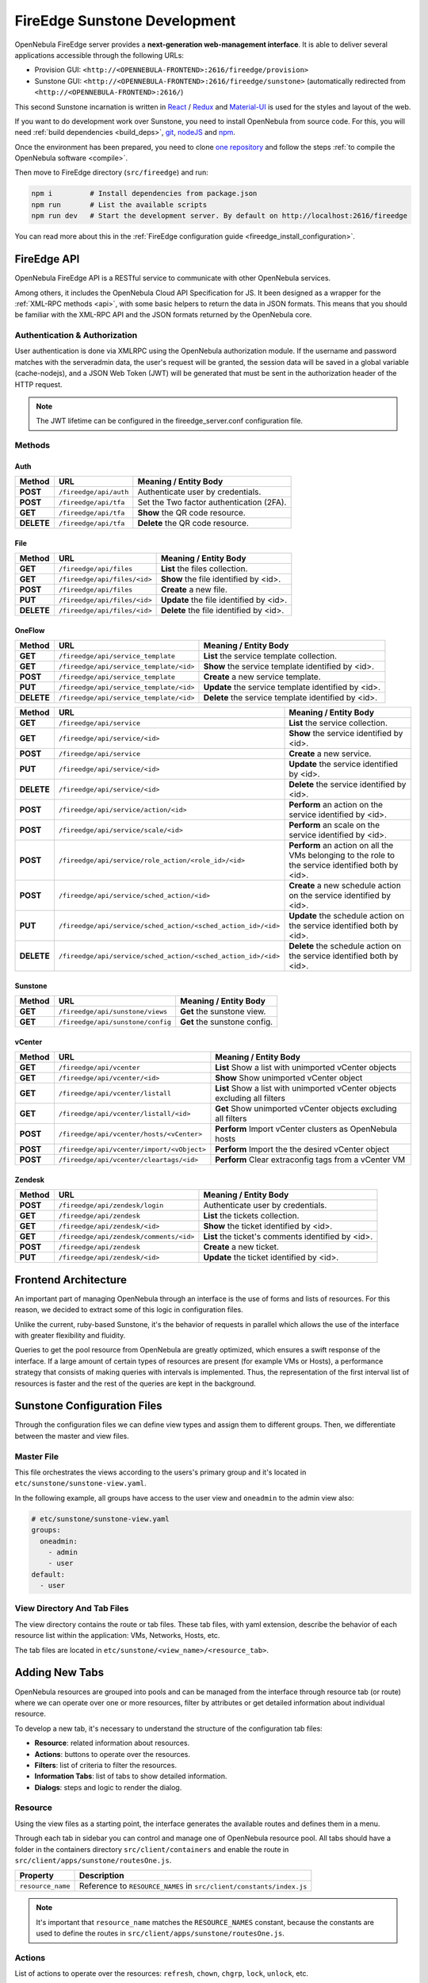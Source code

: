 .. _fireedge_sunstone_dev:

================================================================================
FireEdge Sunstone Development
================================================================================

OpenNebula FireEdge server provides a **next-generation web-management interface**. It is able to deliver several applications accessible through the following URLs:

- Provision GUI: ``<http://<OPENNEBULA-FRONTEND>:2616/fireedge/provision>``
- Sunstone GUI: ``<http://<OPENNEBULA-FRONTEND>:2616/fireedge/sunstone>`` (automatically redirected from ``<http://<OPENNEBULA-FRONTEND>:2616/``)

This second Sunstone incarnation is written in `React <https://reactjs.org/>`__ / `Redux <https://redux.js.org/>`__ and `Material-UI <https://mui.com/>`__ is used for the styles and layout of the web.

If you want to do development work over Sunstone, you need to install OpenNebula from source code. For this, you will need :ref:`build dependencies <build_deps>`, `git <https://git-scm.com/>`__, `nodeJS <https://nodejs.org/en/>`__ and `npm <https://docs.npmjs.com/downloading-and-installing-node-js-and-npm>`__.

Once the environment has been prepared, you need to clone `one repository <https://github.com/OpenNebula/one>`__ and follow the steps :ref:`to compile the OpenNebula software <compile>`.

Then move to FireEdge directory (``src/fireedge``) and run:

.. code::

  npm i         # Install dependencies from package.json
  npm run       # List the available scripts
  npm run dev   # Start the development server. By default on http://localhost:2616/fireedge

You can read more about this in the :ref:`FireEdge configuration guide <fireedge_install_configuration>`.

FireEdge API
================================================================================

OpenNebula FireEdge API is a RESTful service to communicate with other OpenNebula services.

Among others, it includes the OpenNebula Cloud API Specification for JS. It been designed as a wrapper for the :ref:`XML-RPC methods <api>`, with some basic helpers to return the data in JSON formats. This means that you should be familiar with the XML-RPC API and the JSON formats returned by the OpenNebula core.

Authentication & Authorization
^^^^^^^^^^^^^^^^^^^^^^^^^^^^^^^^^^^^^^^^^^^^^^^^^^^^^^^^^^^^^^^^^^^^^^^^^^^^^^^^

User authentication is done via XMLRPC using the OpenNebula authorization module. If the username and password matches with the serveradmin data, the user's request will be granted, the session data will be saved in a global variable (cache-nodejs), and a JSON Web Token (JWT) will be generated that must be sent in the authorization header of the HTTP request.

.. prompt:: bash $ auto

    $ curl -X POST -H "Content-Type: application/json" \
    $ -d '{"user": "username", "token": "password"}' \
    $ http://fireedge.server/fireedge/api/auth

.. note:: The JWT lifetime can be configured in the fireedge_server.conf configuration file.

Methods
^^^^^^^^^^^^^^^^^^^^^^^^^^^^^^^^^^^^^^^^^^^^^^^^^^^^^^^^^^^^^^^^^^^^^^^^^^^^^^^^

Auth
--------------------------------------------------------------------------------

+--------------+--------------------------------------+--------------------------------------------------------+
| Method       | URL                                  | Meaning / Entity Body                                  |
+==============+======================================+========================================================+
| **POST**     | ``/fireedge/api/auth``               | Authenticate user by credentials.                      |
+--------------+--------------------------------------+--------------------------------------------------------+
| **POST**     | ``/fireedge/api/tfa``                | Set the Two factor authentication (2FA).               |
+--------------+--------------------------------------+--------------------------------------------------------+
| **GET**      | ``/fireedge/api/tfa``                | **Show** the QR code resource.                         |
+--------------+--------------------------------------+--------------------------------------------------------+
| **DELETE**   | ``/fireedge/api/tfa``                | **Delete** the QR code resource.                       |
+--------------+--------------------------------------+--------------------------------------------------------+

File
--------------------------------------------------------------------------------

+--------------+--------------------------------------+--------------------------------------------------------+
| Method       | URL                                  | Meaning / Entity Body                                  |
+==============+======================================+========================================================+
| **GET**      | ``/fireedge/api/files``              | **List** the files collection.                         |
+--------------+--------------------------------------+--------------------------------------------------------+
| **GET**      | ``/fireedge/api/files/<id>``         | **Show** the file identified by <id>.                  |
+--------------+--------------------------------------+--------------------------------------------------------+
| **POST**     | ``/fireedge/api/files``              | **Create** a new file.                                 |
+--------------+--------------------------------------+--------------------------------------------------------+
| **PUT**      | ``/fireedge/api/files/<id>``         | **Update** the file identified by <id>.                |
+--------------+--------------------------------------+--------------------------------------------------------+
| **DELETE**   | ``/fireedge/api/files/<id>``         | **Delete** the file identified by <id>.                |
+--------------+--------------------------------------+--------------------------------------------------------+

OneFlow
--------------------------------------------------------------------------------

+--------------+---------------------------------------------------------------+------------------------------------------------------------------------+
| Method       | URL                                                           | Meaning / Entity Body                                                  |
+==============+===============================================================+========================================================================+
| **GET**      | ``/fireedge/api/service_template``                            | **List** the service template collection.                              |
+--------------+---------------------------------------------------------------+------------------------------------------------------------------------+
| **GET**      | ``/fireedge/api/service_template/<id>``                       | **Show** the service template identified by <id>.                      |
+--------------+---------------------------------------------------------------+------------------------------------------------------------------------+
| **POST**     | ``/fireedge/api/service_template``                            | **Create** a new service template.                                     |
+--------------+---------------------------------------------------------------+------------------------------------------------------------------------+
| **PUT**      | ``/fireedge/api/service_template/<id>``                       | **Update** the service template identified by <id>.                    |
+--------------+---------------------------------------------------------------+------------------------------------------------------------------------+
| **DELETE**   | ``/fireedge/api/service_template/<id>``                       | **Delete** the service template identified by <id>.                    |
+--------------+---------------------------------------------------------------+------------------------------------------------------------------------+

+--------------+---------------------------------------------------------------+-----------------------------------------------------------------------------------------------------+
| Method       | URL                                                           | Meaning / Entity Body                                                                               |
+==============+===============================================================+=====================================================================================================+
| **GET**      | ``/fireedge/api/service``                                     | **List** the service collection.                                                                    |
+--------------+---------------------------------------------------------------+-----------------------------------------------------------------------------------------------------+
| **GET**      | ``/fireedge/api/service/<id>``                                | **Show** the service identified by <id>.                                                            |
+--------------+---------------------------------------------------------------+-----------------------------------------------------------------------------------------------------+
| **POST**     | ``/fireedge/api/service``                                     | **Create** a new service.                                                                           |
+--------------+---------------------------------------------------------------+-----------------------------------------------------------------------------------------------------+
| **PUT**      | ``/fireedge/api/service/<id>``                                | **Update** the service identified by <id>.                                                          |
+--------------+---------------------------------------------------------------+-----------------------------------------------------------------------------------------------------+
| **DELETE**   | ``/fireedge/api/service/<id>``                                | **Delete** the service identified by <id>.                                                          |
+--------------+---------------------------------------------------------------+-----------------------------------------------------------------------------------------------------+
| **POST**     | ``/fireedge/api/service/action/<id>``                         | **Perform** an action on the service identified by <id>.                                            |
+--------------+---------------------------------------------------------------+-----------------------------------------------------------------------------------------------------+
| **POST**     | ``/fireedge/api/service/scale/<id>``                          | **Perform** an scale on the service identified by <id>.                                             |
+--------------+---------------------------------------------------------------+-----------------------------------------------------------------------------------------------------+
| **POST**     | ``/fireedge/api/service/role_action/<role_id>/<id>``          | **Perform** an action on all the VMs belonging to the role to the service identified both by <id>.  |
+--------------+---------------------------------------------------------------+-----------------------------------------------------------------------------------------------------+
| **POST**     | ``/fireedge/api/service/sched_action/<id>``                   | **Create** a new schedule action on the service identified by <id>.                                 |
+--------------+---------------------------------------------------------------+-----------------------------------------------------------------------------------------------------+
| **PUT**      | ``/fireedge/api/service/sched_action/<sched_action_id>/<id>`` | **Update** the schedule action on the service identified both by <id>.                              |
+--------------+---------------------------------------------------------------+-----------------------------------------------------------------------------------------------------+
| **DELETE**   | ``/fireedge/api/service/sched_action/<sched_action_id>/<id>`` | **Delete** the schedule action on the service identified both by <id>.                              |
+--------------+---------------------------------------------------------------+-----------------------------------------------------------------------------------------------------+

Sunstone
--------------------------------------------------------------------------------

+--------------+---------------------------------------+---------------------------------------------------------+
| Method       | URL                                   | Meaning / Entity Body                                   |
+==============+=======================================+=========================================================+
| **GET**      | ``/fireedge/api/sunstone/views``      | **Get** the sunstone view.                              |
+--------------+---------------------------------------+---------------------------------------------------------+
| **GET**      | ``/fireedge/api/sunstone/config``     | **Get** the sunstone config.                            |
+--------------+---------------------------------------+---------------------------------------------------------+

vCenter
--------------------------------------------------------------------------------

+--------------+---------------------------------------------+----------------------------------------------------------------------------+
| Method       | URL                                         | Meaning / Entity Body                                                      |
+==============+=============================================+============================================================================+
| **GET**      | ``/fireedge/api/vcenter``                   | **List** Show a list with unimported vCenter objects                       |
+--------------+---------------------------------------------+----------------------------------------------------------------------------+
| **GET**      | ``/fireedge/api/vcenter/<id>``              | **Show** Show unimported vCenter object                                    |
+--------------+---------------------------------------------+----------------------------------------------------------------------------+
| **GET**      | ``/fireedge/api/vcenter/listall``           | **List** Show a list with unimported vCenter objects excluding all filters |
+--------------+---------------------------------------------+----------------------------------------------------------------------------+
| **GET**      | ``/fireedge/api/vcenter/listall/<id>``      | **Get** Show unimported vCenter objects excluding all filters              |
+--------------+---------------------------------------------+----------------------------------------------------------------------------+
| **POST**     | ``/fireedge/api/vcenter/hosts/<vCenter>``   | **Perform** Import vCenter clusters as OpenNebula hosts                    |
+--------------+---------------------------------------------+----------------------------------------------------------------------------+
| **POST**     | ``/fireedge/api/vcenter/import/<vObject>``  | **Perform** Import the the desired vCenter object                          |
+--------------+---------------------------------------------+----------------------------------------------------------------------------+
| **POST**     | ``/fireedge/api/vcenter/cleartags/<id>``    | **Perform** Clear extraconfig tags from a vCenter VM                       |
+--------------+---------------------------------------------+----------------------------------------------------------------------------+

Zendesk
--------------------------------------------------------------------------------

+--------------+---------------------------------------------+----------------------------------------------------+
| Method       | URL                                         | Meaning / Entity Body                              |
+==============+=============================================+====================================================+
| **POST**     | ``/fireedge/api/zendesk/login``             | Authenticate user by credentials.                  |
+--------------+---------------------------------------------+----------------------------------------------------+
| **GET**      | ``/fireedge/api/zendesk``                   | **List** the tickets collection.                   |
+--------------+---------------------------------------------+----------------------------------------------------+
| **GET**      | ``/fireedge/api/zendesk/<id>``              | **Show** the ticket identified by <id>.            |
+--------------+---------------------------------------------+----------------------------------------------------+
| **GET**      | ``/fireedge/api/zendesk/comments/<id>``     | **List** the ticket's comments identified by <id>. |
+--------------+---------------------------------------------+----------------------------------------------------+
| **POST**     | ``/fireedge/api/zendesk``                   | **Create** a new ticket.                           |
+--------------+---------------------------------------------+----------------------------------------------------+
| **PUT**      | ``/fireedge/api/zendesk/<id>``              | **Update** the ticket identified by <id>.          |
+--------------+---------------------------------------------+----------------------------------------------------+


Frontend Architecture
================================================================================

An important part of managing OpenNebula through an interface is the use of forms and lists of resources. For this reason, we decided to extract some of this logic in configuration files.

Unlike the current, ruby-based Sunstone, it's the behavior of requests in parallel which allows the use of the interface with greater flexibility and fluidity.

Queries to get the pool resource from OpenNebula are greatly optimized, which ensures a swift response of the interface. If a large amount of certain types of resources are present (for example VMs or Hosts), a performance strategy that consists of making queries with intervals is implemented. Thus, the representation of the first interval list of resources is faster and the rest of the queries are kept in the background.

Sunstone Configuration Files
================================================================================

Through the configuration files we can define view types and assign them to different groups. Then, we differentiate between the master and view files.

Master File
^^^^^^^^^^^^^^^^^^^^^^^^^^^^^^^^^^^^^^^^^^^^^^^^^^^^^^^^^^^^^^^^^^^^^^^^^^^^^^^^

This file orchestrates the views according to the users's primary group and it's located in ``etc/sunstone/sunstone-view.yaml``.

In the following example, all groups have access to the user view and ``oneadmin`` to the admin view also:

.. code-block:: yaml

  # etc/sunstone/sunstone-view.yaml
  groups:
    oneadmin:
      - admin
      - user
  default:
    - user


View Directory And Tab Files
^^^^^^^^^^^^^^^^^^^^^^^^^^^^^^^^^^^^^^^^^^^^^^^^^^^^^^^^^^^^^^^^^^^^^^^^^^^^^^^^

The view directory contains the route or tab files. These tab files, with yaml extension, describe the behavior of each resource list within the application: VMs, Networks, Hosts, etc.

The tab files are located in ``etc/sunstone/<view_name>/<resource_tab>``.

Adding New Tabs
================================================================================

OpenNebula resources are grouped into pools and can be managed from the interface through resource tab (or route) where we can operate over one or more resources, filter by attributes or get detailed information about individual resource.

To develop a new tab, it's necessary to understand the structure of the configuration tab files:

- **Resource**: related information about resources.
- **Actions**: buttons to operate over the resources.
- **Filters**: list of criteria to filter the resources.
- **Information Tabs**: list of tabs to show detailed information.
- **Dialogs**: steps and logic to render the dialog.


Resource
^^^^^^^^^^^^^^^^^^^^^^^^^^^^^^^^^^^^^^^^^^^^^^^^^^^^^^^^^^^^^^^^^^^^^^^^^^^^^^^^

Using the view files as a starting point, the interface generates the available routes and defines them in a menu.

Through each tab in sidebar you can control and manage one of OpenNebula resource pool. All tabs should have a folder in the containers directory ``src/client/containers`` and enable the route in ``src/client/apps/sunstone/routesOne.js``.

+------------------------------------+--------------------------------------------------------------------------------------------------+
|               Property             |                                     Description                                                  |
+====================================+==================================================================================================+
| ``resource_name``                  | Reference to ``RESOURCE_NAMES`` in ``src/client/constants/index.js``                             |
+------------------------------------+--------------------------------------------------------------------------------------------------+

.. note::

  It's important that ``resource_name`` matches the ``RESOURCE_NAMES`` constant, because the constants are used to define the routes in ``src/client/apps/sunstone/routesOne.js``.


Actions
^^^^^^^^^^^^^^^^^^^^^^^^^^^^^^^^^^^^^^^^^^^^^^^^^^^^^^^^^^^^^^^^^^^^^^^^^^^^^^^^

List of actions to operate over the resources: ``refresh``, ``chown``, ``chgrp``, ``lock``, ``unlock``, etc.

There're three action types:

- Form modal actions. All of actions that they haven't ``_dialog`` suffix.
- Actions referenced in other files, E.g.: VM Template ``create_app_dialog`` references to  Marketplace App ``create_dialog``.
- Form actions on separate route. All of actions that they have ``_dialog`` suffix. E.g.: VM Template ``instantiate_dialog`` will have defined a route similar to ``http://localhost:2616/fireedge/sunstone/vm-template/instantiate``.

All actions are defined in the resource constants, e.g.: for VM Templates are located in ``src/client/constants/vmTemplate.js`` as ``VM_TEMPLATE_ACTIONS``.

Filter
^^^^^^^^^^^^^^^^^^^^^^^^^^^^^^^^^^^^^^^^^^^^^^^^^^^^^^^^^^^^^^^^^^^^^^^^^^^^^^^^

This includes the list of criteria to filter each OpenNebula resource pool.

To add one, first it's necessary to implement the filter in the table columns. E.g.:

.. code-block:: javascript

  // src/client/components/Tables/MarketplaceApps/columns.js
  {
    Header: 'State',
    id: 'STATE',
    disableFilters: false,
    Filter: ({ column }) =>
      CategoryFilter({
        column,
        multiple: true,
        title: 'State',
      }),
    filter: 'includesValue',
  }

.. todo:: Labels aren't supported yet.

Information Tabs
^^^^^^^^^^^^^^^^^^^^^^^^^^^^^^^^^^^^^^^^^^^^^^^^^^^^^^^^^^^^^^^^^^^^^^^^^^^^^^^^

The detailed view of a resource is structure in a tabs layout. Tabs are defined in the ``index.js`` of each resource folder ``src/client/components/Tabs/<resource>``. E.g.: VM Templates tabs are located in ``src/client/components/Tabs/VmTemplate/index.js``.

Each entry in the ``info-tabs`` represents a tab and they have two attributes, except the ``info`` tab:

- ``enabled``: defines if the tab is visible.
- ``actions``: contains the allowed actions in the tab. The function to get available actions is located in ``src/client/models/Helper.js``.

The ``info`` tab is special because it contains panels sections. Each panel section is an attributes group that can include actions.

Attributes group can be separated on four panels:

- Information: main attributes to explain the resource.
- Permissions: associated permissions for the owner, the users in her group, and others.
- Ownership: user and group to which it belongs.
- Attributes (not always): these panels are singular because they have information about each hypervisor and monitoring.

Each group of actions can filter by hypervisor (**only resources with hypervisor**), e.g.:

.. code-block:: yaml

  # etc/sunstone/admin/vm-tab.yaml
  storage:
    enabled: true
    actions:
      attach_disk:
        enabled: true
        not_on:
          - firecracker

Dialogs
^^^^^^^^^^^^^^^^^^^^^^^^^^^^^^^^^^^^^^^^^^^^^^^^^^^^^^^^^^^^^^^^^^^^^^^^^^^^^^^^

The resource actions that have ``_dialog`` suffix, need to define their structure in this section.

The first entries in the dialog mean the available steps. Then, within the step are defined the accessible sections.

Each step and section should match the **id** in code and can filter by hypervisor (**only resources with hypervisor**).

See some examples:

- Required step: ``src/client/components/Forms/VmTemplate/InstantiateForm/Steps/VmTemplatesTable/index.js``
- Step with sections: ``src/client/components/Forms/VmTemplate/InstantiateForm/Steps/BasicConfiguration/index.js``
- Step with tabs: ``src/client/components/Forms/VmTemplate/InstantiateForm/Steps/AdvancedOptions/index.js``

.. code-block:: yaml

  # etc/sunstone/admin/vm-template-tab.yaml
  # ** Required means that it's necessary for the operation of the form
  dialogs:
    instantiate_dialog:
      select_vm_template: true # required
      configuration:
        information: true
        ownership: true
        permissions: true
        capacity: true
        vm_group: true
        vcenter:
          enabled: true
          not_on:
            - kvm
            - lxc
            - firecracker
      advanced_options:
        storage: true
        network: true
        placement: true
        sched_action: true
        booting: true
